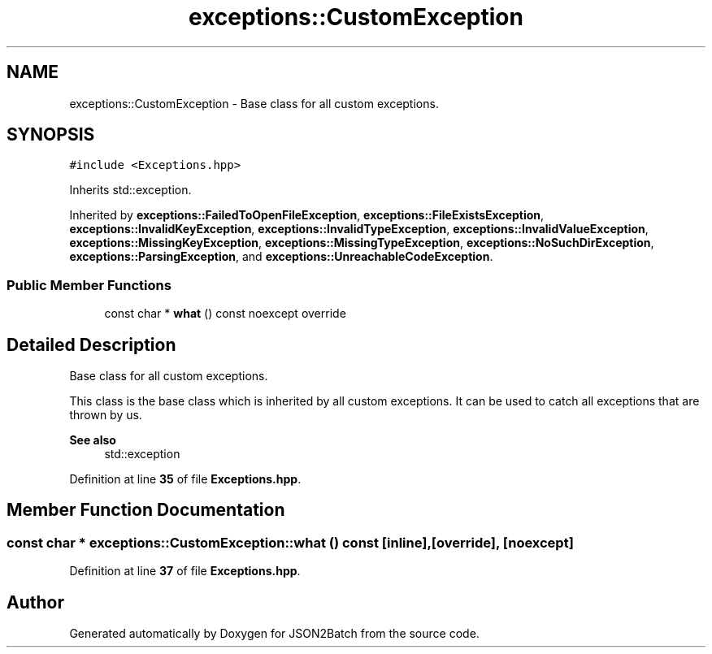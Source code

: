 .TH "exceptions::CustomException" 3 "Fri Apr 26 2024 14:39:52" "Version 0.2.3" "JSON2Batch" \" -*- nroff -*-
.ad l
.nh
.SH NAME
exceptions::CustomException \- Base class for all custom exceptions\&.  

.SH SYNOPSIS
.br
.PP
.PP
\fC#include <Exceptions\&.hpp>\fP
.PP
Inherits std::exception\&.
.PP
Inherited by \fBexceptions::FailedToOpenFileException\fP, \fBexceptions::FileExistsException\fP, \fBexceptions::InvalidKeyException\fP, \fBexceptions::InvalidTypeException\fP, \fBexceptions::InvalidValueException\fP, \fBexceptions::MissingKeyException\fP, \fBexceptions::MissingTypeException\fP, \fBexceptions::NoSuchDirException\fP, \fBexceptions::ParsingException\fP, and \fBexceptions::UnreachableCodeException\fP\&.
.SS "Public Member Functions"

.in +1c
.ti -1c
.RI "const char * \fBwhat\fP () const noexcept override"
.br
.in -1c
.SH "Detailed Description"
.PP 
Base class for all custom exceptions\&. 

This class is the base class which is inherited by all custom exceptions\&. It can be used to catch all exceptions that are thrown by us\&.
.PP
\fBSee also\fP
.RS 4
std::exception 
.RE
.PP

.PP
Definition at line \fB35\fP of file \fBExceptions\&.hpp\fP\&.
.SH "Member Function Documentation"
.PP 
.SS "const char * exceptions::CustomException::what () const\fC [inline]\fP, \fC [override]\fP, \fC [noexcept]\fP"

.PP
Definition at line \fB37\fP of file \fBExceptions\&.hpp\fP\&.

.SH "Author"
.PP 
Generated automatically by Doxygen for JSON2Batch from the source code\&.
